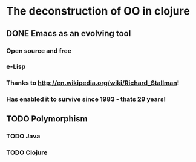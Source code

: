 * The deconstruction of OO in clojure

** DONE Emacs as an evolving tool

*** Open source and free

*** e-Lisp 

*** Thanks to http://en.wikipedia.org/wiki/Richard_Stallman!

*** Has enabled it to survive since 1983 - thats 29 years!


** TODO Polymorphism

*** TODO Java


*** TODO Clojure

